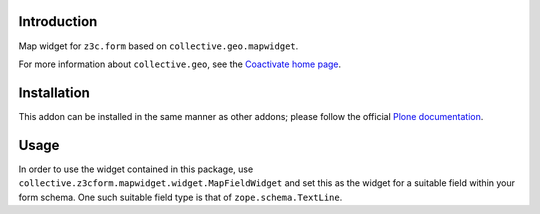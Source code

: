 Introduction
============

Map widget for ``z3c.form`` based on ``collective.geo.mapwidget``.

For more information about ``collective.geo``, see the `Coactivate home page
<https://www.coactivate.org/projects/collectivegeo/>`_.

Installation
============

This addon can be installed in the same manner as other addons; please follow
the official `Plone documentation`_.

Usage
=====

In order to use the widget contained in this package, use
``collective.z3cform.mapwidget.widget.MapFieldWidget`` and set this as
the widget for a suitable field within your form schema. One such suitable
field type is that of ``zope.schema.TextLine``.

.. _Plone documentation: https://docs.plone.org/manage/installing/installing_addons.html
